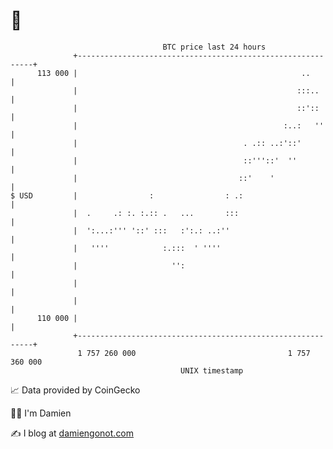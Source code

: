 * 👋

#+begin_example
                                     BTC price last 24 hours                    
                 +------------------------------------------------------------+ 
         113 000 |                                                  ..        | 
                 |                                                 :::..      | 
                 |                                                 ::'::      | 
                 |                                              :..:   ''     | 
                 |                                     . .:: ..:'::'          | 
                 |                                     ::'''::'  ''           | 
                 |                                    ::'    '                | 
   $ USD         |                :                : .:                       | 
                 |  .     .: :. :.:: .   ...       :::                        | 
                 |  ':...:''' '::' :::   :':.: ..:''                          | 
                 |   ''''            :.:::  ' ''''                            | 
                 |                     '':                                    | 
                 |                                                            | 
                 |                                                            | 
         110 000 |                                                            | 
                 +------------------------------------------------------------+ 
                  1 757 260 000                                  1 757 360 000  
                                         UNIX timestamp                         
#+end_example
📈 Data provided by CoinGecko

🧑‍💻 I'm Damien

✍️ I blog at [[https://www.damiengonot.com][damiengonot.com]]
